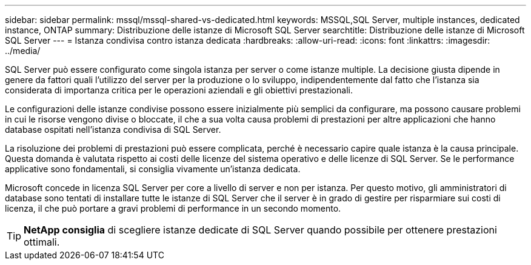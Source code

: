 ---
sidebar: sidebar 
permalink: mssql/mssql-shared-vs-dedicated.html 
keywords: MSSQL,SQL Server, multiple instances, dedicated instance, ONTAP 
summary: Distribuzione delle istanze di Microsoft SQL Server 
searchtitle: Distribuzione delle istanze di Microsoft SQL Server 
---
= Istanza condivisa contro istanza dedicata
:hardbreaks:
:allow-uri-read: 
:icons: font
:linkattrs: 
:imagesdir: ../media/


[role="lead"]
SQL Server può essere configurato come singola istanza per server o come istanze multiple. La decisione giusta dipende in genere da fattori quali l'utilizzo del server per la produzione o lo sviluppo, indipendentemente dal fatto che l'istanza sia considerata di importanza critica per le operazioni aziendali e gli obiettivi prestazionali.

Le configurazioni delle istanze condivise possono essere inizialmente più semplici da configurare, ma possono causare problemi in cui le risorse vengono divise o bloccate, il che a sua volta causa problemi di prestazioni per altre applicazioni che hanno database ospitati nell'istanza condivisa di SQL Server.

La risoluzione dei problemi di prestazioni può essere complicata, perché è necessario capire quale istanza è la causa principale. Questa domanda è valutata rispetto ai costi delle licenze del sistema operativo e delle licenze di SQL Server. Se le performance applicative sono fondamentali, si consiglia vivamente un'istanza dedicata.

Microsoft concede in licenza SQL Server per core a livello di server e non per istanza. Per questo motivo, gli amministratori di database sono tentati di installare tutte le istanze di SQL Server che il server è in grado di gestire per risparmiare sui costi di licenza, il che può portare a gravi problemi di performance in un secondo momento.


TIP: *NetApp consiglia* di scegliere istanze dedicate di SQL Server quando possibile per ottenere prestazioni ottimali.
